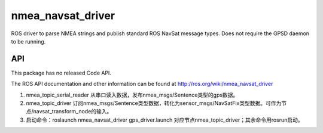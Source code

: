 nmea_navsat_driver
===============

ROS driver to parse NMEA strings and publish standard ROS NavSat message types. Does not require the GPSD daemon to be running.

API
---

This package has no released Code API.

The ROS API documentation and other information can be found at http://ros.org/wiki/nmea_navsat_driver

1. nmea_topic_serial_reader 从串口读入数据，发布nmea_msgs/Sentence类型的gps数据。
2. nmea_topic_driver 订阅nmea_msgs/Sentence类型数据，转化为sensor_msgs/NavSatFix类型数据。可作为节点/navsat_transform_node的输入。
3. 启动命令：roslaunch nmea_navsat_driver gps_driver.launch 对应节点nmea_topic_driver；其余命令用rosrun启动。
